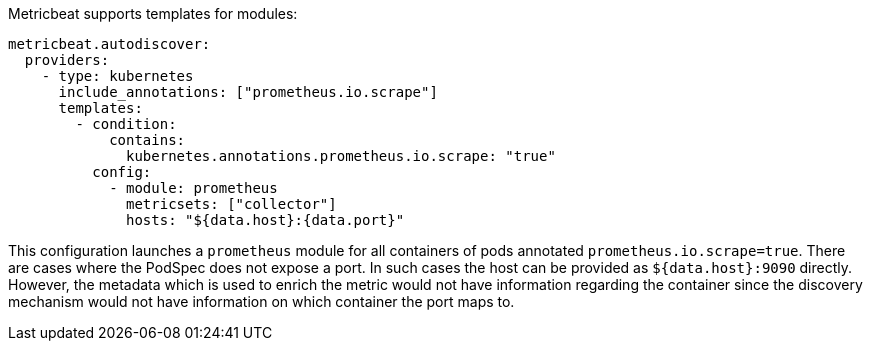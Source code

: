 Metricbeat supports templates for modules:

["source","yaml",subs="attributes"]
-------------------------------------------------------------------------------------
metricbeat.autodiscover:
  providers:
    - type: kubernetes
      include_annotations: ["prometheus.io.scrape"]
      templates:
        - condition:
            contains:
              kubernetes.annotations.prometheus.io.scrape: "true"
          config:
            - module: prometheus
              metricsets: ["collector"]
              hosts: "${data.host}:{data.port}"
-------------------------------------------------------------------------------------

This configuration launches a `prometheus` module for all containers of pods annotated `prometheus.io.scrape=true`.
There are cases where the PodSpec does not expose a port. In such cases the host can be provided as `${data.host}:9090`
directly. However, the metadata which is used to enrich the metric would not have information regarding the container since
the discovery mechanism would not have information on which container the port maps to.
